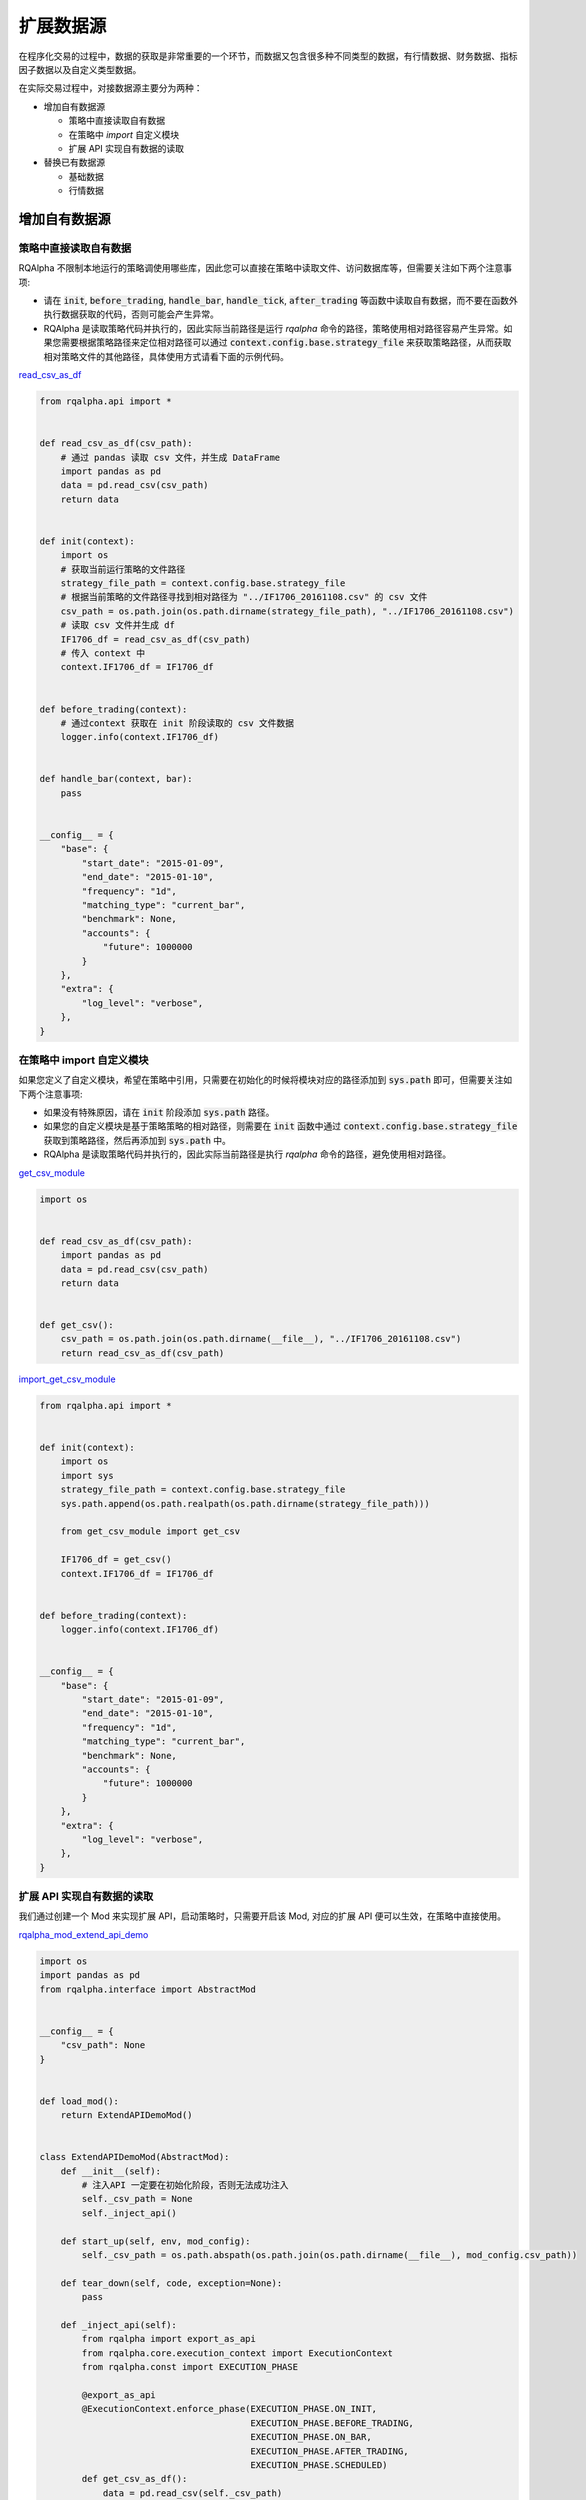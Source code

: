 .. _development-data-source:

==================
扩展数据源
==================

在程序化交易的过程中，数据的获取是非常重要的一个环节，而数据又包含很多种不同类型的数据，有行情数据、财务数据、指标因子数据以及自定义类型数据。

在实际交易过程中，对接数据源主要分为两种：

*   增加自有数据源

    *   策略中直接读取自有数据
    *   在策略中 `import` 自定义模块
    *   扩展 API 实现自有数据的读取

*   替换已有数据源

    *   基础数据
    *   行情数据

增加自有数据源
====================================

策略中直接读取自有数据
------------------------------------

RQAlpha 不限制本地运行的策略调使用哪些库，因此您可以直接在策略中读取文件、访问数据库等，但需要关注如下两个注意事项:

*   请在 :code:`init`, :code:`before_trading`, :code:`handle_bar`, :code:`handle_tick`, :code:`after_trading` 等函数中读取自有数据，而不要在函数外执行数据获取的代码，否则可能会产生异常。
*   RQAlpha 是读取策略代码并执行的，因此实际当前路径是运行 `rqalpha` 命令的路径，策略使用相对路径容易产生异常。如果您需要根据策略路径来定位相对路径可以通过 :code:`context.config.base.strategy_file` 来获取策略路径，从而获取相对策略文件的其他路径，具体使用方式请看下面的示例代码。

`read_csv_as_df <https://github.com/ricequant/rqalpha/blob/develop/rqalpha/examples/data_source/read_csv_as_df.py>`_

..  code-block:: python3

    from rqalpha.api import *


    def read_csv_as_df(csv_path):
        # 通过 pandas 读取 csv 文件，并生成 DataFrame
        import pandas as pd
        data = pd.read_csv(csv_path)
        return data


    def init(context):
        import os
        # 获取当前运行策略的文件路径
        strategy_file_path = context.config.base.strategy_file
        # 根据当前策略的文件路径寻找到相对路径为 "../IF1706_20161108.csv" 的 csv 文件
        csv_path = os.path.join(os.path.dirname(strategy_file_path), "../IF1706_20161108.csv")
        # 读取 csv 文件并生成 df
        IF1706_df = read_csv_as_df(csv_path)
        # 传入 context 中
        context.IF1706_df = IF1706_df


    def before_trading(context):
        # 通过context 获取在 init 阶段读取的 csv 文件数据
        logger.info(context.IF1706_df)


    def handle_bar(context, bar):
        pass


    __config__ = {
        "base": {
            "start_date": "2015-01-09",
            "end_date": "2015-01-10",
            "frequency": "1d",
            "matching_type": "current_bar",
            "benchmark": None,
            "accounts": {
                "future": 1000000
            }
        },
        "extra": {
            "log_level": "verbose",
        },
    }

在策略中 import 自定义模块
------------------------------------

如果您定义了自定义模块，希望在策略中引用，只需要在初始化的时候将模块对应的路径添加到 :code:`sys.path` 即可，但需要关注如下两个注意事项:

*   如果没有特殊原因，请在 :code:`init` 阶段添加 :code:`sys.path` 路径。
*   如果您的自定义模块是基于策略策略的相对路径，则需要在 :code:`init` 函数中通过 :code:`context.config.base.strategy_file` 获取到策略路径，然后再添加到 :code:`sys.path` 中。
*   RQAlpha 是读取策略代码并执行的，因此实际当前路径是执行 `rqalpha` 命令的路径，避免使用相对路径。

`get_csv_module <https://github.com/ricequant/rqalpha/blob/develop/rqalpha/examples/data_source/get_csv_module.py>`_


..  code-block:: python3

    import os


    def read_csv_as_df(csv_path):
        import pandas as pd
        data = pd.read_csv(csv_path)
        return data


    def get_csv():
        csv_path = os.path.join(os.path.dirname(__file__), "../IF1706_20161108.csv")
        return read_csv_as_df(csv_path)

`import_get_csv_module <https://github.com/ricequant/rqalpha/blob/develop/rqalpha/examples/data_source/import_get_csv_module.py>`_

..  code-block:: python3

    from rqalpha.api import *


    def init(context):
        import os
        import sys
        strategy_file_path = context.config.base.strategy_file
        sys.path.append(os.path.realpath(os.path.dirname(strategy_file_path)))

        from get_csv_module import get_csv

        IF1706_df = get_csv()
        context.IF1706_df = IF1706_df


    def before_trading(context):
        logger.info(context.IF1706_df)


    __config__ = {
        "base": {
            "start_date": "2015-01-09",
            "end_date": "2015-01-10",
            "frequency": "1d",
            "matching_type": "current_bar",
            "benchmark": None,
            "accounts": {
                "future": 1000000
            }
        },
        "extra": {
            "log_level": "verbose",
        },
    }

扩展 API 实现自有数据的读取
------------------------------------

我们通过创建一个 Mod 来实现扩展 API，启动策略时，只需要开启该 Mod, 对应的扩展 API 便可以生效，在策略中直接使用。

`rqalpha_mod_extend_api_demo <https://github.com/ricequant/rqalpha/blob/develop/rqalpha/examples/extend_api/rqalpha_mod_extend_api_demo.py>`_

..  code-block:: python3

    import os
    import pandas as pd
    from rqalpha.interface import AbstractMod


    __config__ = {
        "csv_path": None
    }


    def load_mod():
        return ExtendAPIDemoMod()


    class ExtendAPIDemoMod(AbstractMod):
        def __init__(self):
            # 注入API 一定要在初始化阶段，否则无法成功注入
            self._csv_path = None
            self._inject_api()

        def start_up(self, env, mod_config):
            self._csv_path = os.path.abspath(os.path.join(os.path.dirname(__file__), mod_config.csv_path))

        def tear_down(self, code, exception=None):
            pass

        def _inject_api(self):
            from rqalpha import export_as_api
            from rqalpha.core.execution_context import ExecutionContext
            from rqalpha.const import EXECUTION_PHASE

            @export_as_api
            @ExecutionContext.enforce_phase(EXECUTION_PHASE.ON_INIT,
                                            EXECUTION_PHASE.BEFORE_TRADING,
                                            EXECUTION_PHASE.ON_BAR,
                                            EXECUTION_PHASE.AFTER_TRADING,
                                            EXECUTION_PHASE.SCHEDULED)
            def get_csv_as_df():
                data = pd.read_csv(self._csv_path)
                return data


如上代码，我们定义了 :code:`rqalpha_mod_extend_api_demo` Mod，该 Mod 接受一个参数: :code:`csv_path`， 其会转换为基于 Mod 的相对路径来获取对应的 csv 地址。

在该Mod中通过 :code:`_inject_api` 方法，定义了 :code:`get_csv_ad_df` 函数，并通过 :code:`from rqalpha import export_as_api` 装饰器完成了 API 的注入。

如果想限制扩展API所运行使用的范围，可以通过 :code:`ExecutionContext.enforce_phase` 来控制.

接下来我们看一下如何在策略中使用该扩展API:

`test_extend_api <https://github.com/ricequant/rqalpha/blob/develop/rqalpha/examples/extend_api/test_extend_api.py>`_

..  code-block:: python3

    from rqalpha.api import *


    def init(context):
        IF1706_df = get_csv_as_df()
        context.IF1706_df = IF1706_df


    def before_trading(context):
        logger.info(context.IF1706_df)


    __config__ = {
        "base": {
            "start_date": "2015-01-09",
            "end_date": "2015-01-10",
            "frequency": "1d",
            "matching_type": "current_bar",
            "benchmark": None,
            "accounts": {
                "future": 1000000
            }
        },
        "extra": {
            "log_level": "verbose",
        },
        "mod": {
            "extend_api_demo": {
                "enabled": True,
                "lib": "rqalpha.examples.extend_api.rqalpha_mod_extend_api_demo",
                "csv_path": "../IF1706_20161108.csv"
            }
        }
    }

如上述代码，首先配置信息中添加 `extend_api_demo` 对应的配置

*   :code:`enabled`: True 表示开启该 Mod
*   :code:`lib`: 指定该 Mod 对应的加载位置(rqlalpha 会自动去寻找 `rqalpha_mod_xxx` 对应的库，如果该库已经通过 `pip install` 安装，则无需显式指定 lib)
*   :code:`csv_path`： 指定 csv 所在位置

至此，我们就可以直接在策略中使用 `get_csv_as_df` 函数了。

替换已有数据源
====================================

基础数据
------------------------------------

通过 `$ rqalpha update-bundle` 下载的数据有如下文件：

..  code-block:: bash

    $ cd ~/.rqalpha/bundle & tree -A -d -L 1    

    .
    ├── funds.h5
    ├── futures.h5
    ├── indexes.h5
    ├── dividends.h5
    ├── st_stock_days.h5
    ├── stocks.h5
    ├── suspended_days.h5
    ├── trading_dates.npy
    └── yield_curve.h5

目前基础数据，比如 `Instruments`, `st_stocks`, `suspended_days`, `trading_dates` 都是全量数据，并且可以通过 `$ rqalpha update-bundle` 每天更新，因此没有相应的显式接口可以对其进行替换。

您如果想要替换，可以使用如下两种方式:

*   写脚本将自有数据源按照相同的格式生成对应的文件，并进行文件替换。
*   实现 `AbstractDataSource <http://rqalpha.io/zh_CN/latest/development/basic_concept.html#datasource>`_ 对应的接口，您可以继承 `BaseDataSource <https://github.com/ricequant/rqalpha/blob/develop/rqalpha/data/base_data_source.py>`_ 并 override 对应的接口即可完成替换。


行情数据 - 五十行代码接入 tushare 行情数据
------------------------------------------

RQAlpha 支持自定义扩展数据源。得益于 RQAlpha 的 mod 机制，我们可以很方便的替换或者扩展默认的数据接口。

RQAlpha 将提供给用户的数据 API 和回测所需的基础数据抽象成了若干个函数，这些函数被封于 :class:`~DataSource` 类中，并将在需要的时候被调用。简单的说，我们只需要在自己定义的 mod 中扩展或重写默认的 :class:`~DataSource` 类，就可以替换掉默认的数据源，接入自有数据。

:class:`~DataSource` 类的完整文档，请参阅 :ref:`development-basic-concept`。下面将用一个简单的例子，为大家介绍如何用五十行左右的代码将默认的行情数据替换为 `TuShare`_ 的行情数据。

.. _TuShare: http://tushare.org

TushareKDataMod 的作用是使用 tushare 提供的k线数据替换 data_bundle 中的行情数据，由于目前 tushare 仅仅开放了日线、周线和月线的历史数据，所以该 mod 仍然只能提供日回测的功能，若未来 tushare 开放了60分钟或5分钟线的历史数据，只需进行简单修改，便可通过该 mod 使 RQAlpha 实现5分钟回测。

开工前，首先熟悉一下用到的 tushare 的k线接口，接口如下：

.. code-block:: python3

    get_k_data(code, ktype='D', autype='qfq', index=False, start=None, end=None)


如上文所说，我们要做的主要就是扩展或重写默认的 DataSource 类。在此处，我们选择建立一个新的 DataSource 类，该类继承于默认的 :class:`~BaseDataSource` 类。

这样做的好处在于我们不必重写 DataSource 需要实现的所有函数，而可以只实现与我们想替换的数据源相关的函数，其他数据的获取直接甩锅给父类 :class:`~BaseDataSource` 。

与行情数据密切相关的主要有以下三个函数：

*   :code:`current_snapshot(instrument, frequency, dt)`
*   :code:`get_bar(instrument, dt, frequency)`
*   :code:`history_bars(instrument, bar_count, frequency, fields, dt, skip_suspended=True)`
*   :code:`available_data_range(frequency)`

经过查看 :class:`DataProxy` 类的源代码，可以发现，提供日级别数据的 DataSource 类不需要实现 :code:`current_snapshot` 函数，所以我们只关注后三个函数的实现。

:code:`get_bar` 和 :code:`history_bars` 函数实现的主要功能都是传入 instrument 对象，从 tushare 获取指定时间或时间段的 bar 数据。我们把这一过程抽象为一个函数:

.. code-block:: python3

    class TushareKDataSource(BaseDataSource):

    ...

    @staticmethod
    def get_tushare_k_data(instrument, start_dt, end_dt):

        # 首先获取 order_book_id 并将其转换为 tushare 所能识别的 code
        order_book_id = instrument.order_book_id
        code = order_book_id.split(".")[0]

        # tushare 行情数据目前仅支持股票和指数，并通过 index 参数进行区分
        if instrument.type == 'CS':
            index = False
        elif instrument.type == 'INDX':
            index = True
        else:
            return None

        # 调用 tushare 函数，注意 datetime 需要转为指定格式的 str
        return ts.get_k_data(code, index=index, start=start_dt.strftime('%Y-%m-%d'), end=end_dt.strftime('%Y-%m-%d'))


现在实现 :code:`get_bar` 函数：

.. code-block:: python3

    class TushareKDataSource(BaseDataSource):

        ...

        def get_bar(self, instrument, dt, frequency):

            # tushare k线数据暂时只能支持日级别的回测，其他情况甩锅给默认数据源
            if frequency != '1d':
                return super(TushareKDataSource, self).get_bar(instrument, dt, frequency)

            # 调用上边写好的函数获取k线数据
            bar_data = self.get_tushare_k_data(instrument, dt, dt)

            # 遇到获取不到数据的情况，同样甩锅；若有返回值，注意转换格式。
            if bar_data is None or bar_data.empty:
                return super(TushareKDataSource, self).get_bar(instrument, dt, frequency)
            else:
                return bar_data.iloc[0].to_dict()


然后是硬骨头 :code:`history_bars` 函数：

.. code-block:: python3

    class TushareKDataSource(BaseDataSource):

        ...

        def history_bars(self, instrument, bar_count, frequency, fields, dt, skip_suspended=True):
            # tushare 的k线数据未对停牌日期做补齐，所以遇到不跳过停牌日期的情况我们先甩锅。有兴趣的开发者欢迎提交代码补齐停牌日数据。
            if frequency != '1d' or not skip_suspended:
                return super(TushareKDataSource, self).history_bars(instrument, bar_count, frequency, fields, dt, skip_suspended)

            # 参数只提供了截止日期和天数，我们需要自己找到开始日期
            # 获取交易日列表，并拿到截止日期在列表中的索引，之后再算出开始日期的索引
            start_dt_loc = self.get_trading_calendar().get_loc(dt.replace(hour=0, minute=0, second=0, microsecond=0)) - bar_count + 1
            # 根据索引拿到开始日期
            start_dt = self.get_trading_calendar()[start_dt_loc]

            # 调用上边写好的函数获取k线数据
            bar_data = self.get_tushare_k_data(instrument, start_dt, dt)

            if bar_data is None or bar_data.empty:
                return super(TushareKDataSource, self).get_bar(instrument, dt, frequency)
            else:
                # 注意传入的 fields 参数可能会有不同的数据类型
                if isinstance(fields, six.string_types):
                    fields = [fields]
                fields = [field for field in fields if field in bar_data.columns]

                # 这样转换格式会导致返回值的格式与默认 DataSource 中该方法的返回值格式略有不同。欢迎有兴趣的开发者提交代码进行修改。
                return bar_data[fields].as_matrix()

最后是 :code:`available_data_range` 函数

.. code-block:: python3

    class TushareKDataSource(BaseDataSource):

        ...

        def available_data_range(self, frequency):
            return date(2005, 1, 1), date.today() - relativedelta(days=1)

把以上几个函数组合起来，并加入构造函数，就完成了我们重写的 DataSource 类。完整代码如下：

.. code-block:: python3

    import six
    import tushare as ts
    from datetime import date
    from dateutil.relativedelta import relativedelta
    from rqalpha.data.base_data_source import BaseDataSource


    class TushareKDataSource(BaseDataSource):
        def __init__(self, path):
            super(TushareKDataSource, self).__init__(path)

        @staticmethod
        def get_tushare_k_data(instrument, start_dt, end_dt):
            order_book_id = instrument.order_book_id
            code = order_book_id.split(".")[0]

            if instrument.type == 'CS':
                index = False
            elif instrument.type == 'INDX':
                index = True
            else:
                return None

            return ts.get_k_data(code, index=index, start=start_dt.strftime('%Y-%m-%d'), end=end_dt.strftime('%Y-%m-%d'))

        def get_bar(self, instrument, dt, frequency):
            if frequency != '1d':
                return super(TushareKDataSource, self).get_bar(instrument, dt, frequency)

            bar_data = self.get_tushare_k_data(instrument, dt, dt)

            if bar_data is None or bar_data.empty:
                return super(TushareKDataSource, self).get_bar(instrument, dt, frequency)
            else:
                return bar_data.iloc[0].to_dict()

        def history_bars(self, instrument, bar_count, frequency, fields, dt, skip_suspended=True):
            if frequency != '1d' or not skip_suspended:
                return super(TushareKDataSource, self).history_bars(instrument, bar_count, frequency, fields, dt, skip_suspended)

            start_dt_loc = self.get_trading_calendar().get_loc(dt.replace(hour=0, minute=0, second=0, microsecond=0)) - bar_count + 1
            start_dt = self.get_trading_calendar()[start_dt_loc]

            bar_data = self.get_tushare_k_data(instrument, start_dt, dt)

            if bar_data is None or bar_data.empty:
                return super(TushareKDataSource, self).get_bar(instrument, dt, frequency)
            else:
                if isinstance(fields, six.string_types):
                    fields = [fields]
                fields = [field for field in fields if field in bar_data.columns]

                return bar_data[fields].as_matrix()

        def available_data_range(self, frequency):
            return date(2005, 1, 1), date.today() - relativedelta(days=1)


到目前为止，我们的主要工作已经完成了。想要将我们刚刚写好的 DataSource 类投入使用，还需要将其放入一个 mod 来被 RQAlpha 加载。

mod 的实现如下：

.. code-block:: python3

    from rqalpha.interface import AbstractMod

    from .data_source import TushareKDataSource


    class TushareKDataMode(AbstractMod):
        def __init__(self):
            pass

        def start_up(self, env, mod_config):
            # 设置 data_source 为 TushareKDataSource 类的对象
            env.set_data_source(TushareKDataSource(env.config.base.data_bundle_path))

        def tear_down(self, code, exception=None):
            pass


最后的最后，添加 :code:`load_mod` 函数，该函数将被 RQAlpha 调用以加载我们刚刚写好的 mod 。

.. code-block:: python3

    from .mod import TushareKDataMode


    def load_mod():
        return TushareKDataMode()


至此，我们已经完成了外部行情数据的接入，剩下要做的就是在 RQAlpha 启动时传入的配置信息中开启以上 mod。

该 mod 只是一个简单的 demo，仍存在一些问题，例如调用 tushare 接口速度较慢，频繁调用会消耗大量时间。如能将多次调用合并，或是将接口的调用改为异步，相信能够大幅提升回测速度。
